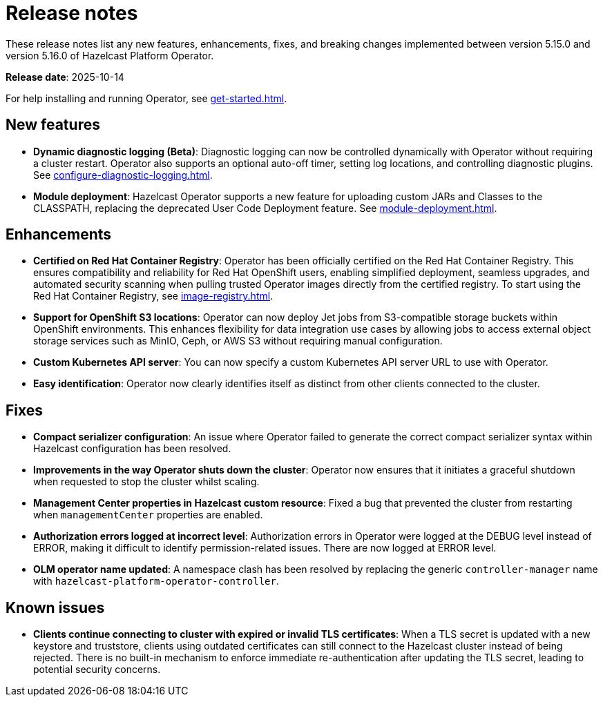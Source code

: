 = Release notes
:description: These release notes list any new features, enhancements, fixes, and breaking changes implemented between version 5.15.0 and version 5.16.0 of Hazelcast Platform Operator.

{description}

**Release date**: 2025-10-14

For help installing and running Operator, see xref:get-started.adoc[].

== New features

- *Dynamic diagnostic logging (Beta)*: Diagnostic logging can now be controlled dynamically with Operator without requiring a cluster restart. Operator also supports an optional auto-off timer, setting log locations, and controlling diagnostic plugins. See xref:configure-diagnostic-logging.adoc[].
- *Module deployment*: Hazelcast Operator supports a new feature for uploading custom JARs and Classes to the CLASSPATH, replacing the deprecated User Code Deployment feature. See xref:module-deployment.adoc[].

== Enhancements

- *Certified on Red Hat Container Registry*: Operator has been officially certified on the Red Hat Container Registry. This ensures compatibility and reliability for Red Hat OpenShift users, enabling simplified deployment, seamless upgrades, and automated security scanning when pulling trusted Operator images directly from the certified registry. To start using the Red Hat Container Registry, see xref:image-registry.adoc[].
- *Support for OpenShift S3 locations*: Operator can now deploy Jet jobs from S3-compatible storage buckets within OpenShift environments. This enhances flexibility for data integration use cases by allowing jobs to access external object storage services such as MinIO, Ceph, or AWS S3 without requiring manual configuration.
- *Custom Kubernetes API server*: You can now specify a custom Kubernetes API server URL to use with Operator.
- *Easy identification*: Operator now clearly identifies itself as distinct from other clients connected to the cluster.

== Fixes

- *Compact serializer configuration*: An issue where Operator failed to generate the correct compact serializer syntax within Hazelcast configuration has been resolved. 
- *Improvements in the way Operator shuts down the cluster*:  Operator now ensures that it initiates a graceful shutdown when requested to stop the cluster whilst scaling.
- *Management Center properties in Hazelcast custom resource*:  Fixed a bug that prevented the cluster from restarting when `managementCenter` properties are enabled.
- *Authorization errors logged at incorrect level*: Authorization errors in Operator were logged at the DEBUG level instead of ERROR, making it difficult to identify permission-related issues. There are now logged at ERROR level.
- *OLM operator name updated*: A namespace clash has been resolved by replacing the generic `controller-manager` name with `hazelcast-platform-operator-controller`.


== Known issues

- *Clients continue connecting to cluster with expired or invalid TLS certificates*: When a TLS secret is updated with a new keystore and truststore, clients using outdated certificates can still connect to the Hazelcast cluster instead of being rejected. There is no built-in mechanism to enforce immediate re-authentication after updating the TLS secret, leading to potential security concerns.